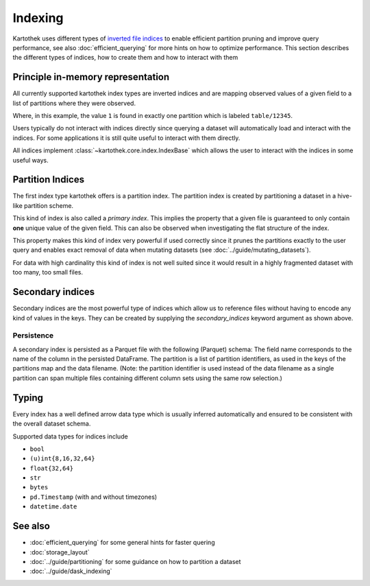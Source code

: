 .. _indexing:

Indexing
========

Kartothek uses different types of `inverted file indices`_ to enable efficient partition pruning and improve query performance, see also :doc:`efficient_querying` for more hints on how to optimize performance. This section describes the different types of indices, how to create them and how to interact with them


Principle in-memory representation
----------------------------------

All currently supported kartothek index types are inverted indices and are mapping observed values of a given field to a list of partitions where they were observed.

.. ipython:: python

    index_dct = {1: ["table/12345"], 2: ["table/12345", "table/6789"]}

Where, in this example, the value ``1`` is found in exactly one partition which is labeled ``table/12345``.

Users typically do not interact with indices directly since querying a dataset will automatically load and interact with the indices. For some applications it is still quite useful to interact with them directly.

All indices implement :class:`~kartothek.core.index.IndexBase` which allows the user to interact with the indices in some useful ways.

.. ipython:: python

    from kartothek.api.dataset import IndexBase

    index = IndexBase(column="FieldName", index_dct=index_dct)

    index.dtype

    index.observed_values()

    index.eval_operator(">=", 2)

    index.as_flat_series()


Partition Indices
-----------------

The first index type kartothek offers is a partition index. The partition index is created by partitioning a dataset in a hive-like partition scheme.

.. ipython:: python
    :suppress:

    import string
    import pandas as pd
    from kartothek.api.dataset import ensure_store

    store = ensure_store("hmemory://")
    from kartothek.api.dataset import store_dataframes_as_dataset

.. ipython:: python

    df = pd.DataFrame(
        {
            "PartField": ["A"] * 5 + ["B"] * 5,
            "IndexedField": list(range(5)) + list(range(3, 8)),
            "Payload": [string.ascii_letters[i] for i in range(10)],
        }
    )
    dm = store_dataframes_as_dataset(
        store=store,
        dataset_uuid="indexing_docs",
        dfs=[df],
        partition_on=["PartField"],
        secondary_indices=["IndexedField"],
    ).load_all_indices(store)

    sorted(store.keys())

    part_index = dm.indices["PartField"]
    part_index

This kind of index is also called a `primary index`. This implies the property that a given file is guaranteed to only contain **one** unique value of the given field. This can also be observed when investigating the flat structure of the index.

.. ipython:: python

    part_index.as_flat_series()

This property makes this kind of index very powerful if used correctly since it prunes the partitions exactly to the user query and enables exact removal of data when mutating datasets (see :doc:`../guide/mutating_datasets`).

For data with high cardinality this kind of index is not well suited since it would result in a highly fragmented dataset with too many, too small files.


Secondary indices
-----------------

Secondary indices are the most powerful type of indices which allow us to reference files without having to encode any kind of values in the keys. They can be created by supplying the `secondary_indices` keyword argument as shown above.


Persistence
~~~~~~~~~~~

A secondary index is persisted as a Parquet file with the following
(Parquet) schema:
The field name corresponds to the name of the column in the persisted
DataFrame.
The partition is a list of partition identifiers, as used in the keys of
the partitions map and the data filename. (Note: the partition identifier
is used instead of the data filename as a single partition can span multiple
files containing different column sets using the same row selection.)


Typing
------

Every index has a well defined arrow data type which is usually inferred automatically and ensured to be consistent with the overall dataset schema.

.. ipython:: python

    part_index.dtype


Supported data types for indices include

* ``bool``
* ``(u)int{8,16,32,64}``
* ``float{32,64}``
* ``str``
* ``bytes``
* ``pd.Timestamp`` (with and without timezones)
* ``datetime.date``


See also
--------
* :doc:`efficient_querying` for some general hints for faster quering
* :doc:`storage_layout`
* :doc:`../guide/partitioning` for some guidance on how to partition a dataset
* :doc:`../guide/dask_indexing`



.. _inverted file indices: https://en.wikipedia.org/wiki/Inverted_index
